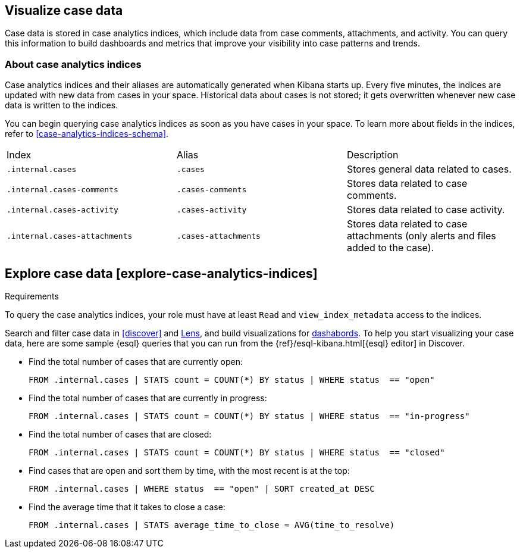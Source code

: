 [[visualize-case-data]]
== Visualize case data 

Case data is stored in case analytics indices, which include data from case comments, attachments, and activity. You can query this information to build dashboards and metrics that improve your visibility into case patterns and trends.

[[about-case-analytics-indices]]
=== About case analytics indices

Case analytics indices and their aliases are automatically generated when Kibana starts up. Every five minutes, the indices are updated with new data from cases in your space. Historical data about cases is not stored; it gets overwritten whenever new case data is written to the indices. 

You can begin querying case analytics indices as soon as you have cases in your space. To learn more about fields in the indices, refer to <<case-analytics-indices-schema>>.

|==============================================

| Index    | Alias | Description  
| `.internal.cases`            | `.cases`               | Stores general data related to cases.     
| `.internal.cases-comments`   | `.cases-comments`      | Stores data related to case comments.     
| `.internal.cases-activity`   | `.cases-activity`      | Stores data related to case activity.     
| `.internal.cases-attachments`| `.cases-attachments`   | Stores data related to case attachments (only alerts and files added to the case).  

|==============================================

## Explore case data [explore-case-analytics-indices]

.Requirements
[sidebar]
--
To query the case analytics indices, your role must have at least `Read` and `view_index_metadata` access to the indices.
--

Search and filter case data in <<discover>> and <<lens, Lens>>, and build visualizations for <<dashboard, dashabords>>. To help you start visualizing your case data, here are some sample {esql} queries that you can run from the {ref}/esql-kibana.html[{esql} editor] in Discover.

* Find the total number of cases that are currently open:
+
```console
FROM .internal.cases | STATS count = COUNT(*) BY status | WHERE status  == "open"
```
+
* Find the total number of cases that are currently in progress:
+
```console
FROM .internal.cases | STATS count = COUNT(*) BY status | WHERE status  == "in-progress"
```
+
* Find the total number of cases that are closed:
+
```console
FROM .internal.cases | STATS count = COUNT(*) BY status | WHERE status  == "closed"
```
+
* Find cases that are open and sort them by time, with the most recent is at the top:
+
```console
FROM .internal.cases | WHERE status  == "open" | SORT created_at DESC
```
+
* Find the average time that it takes to close a case:
+
```console
FROM .internal.cases | STATS average_time_to_close = AVG(time_to_resolve)
```